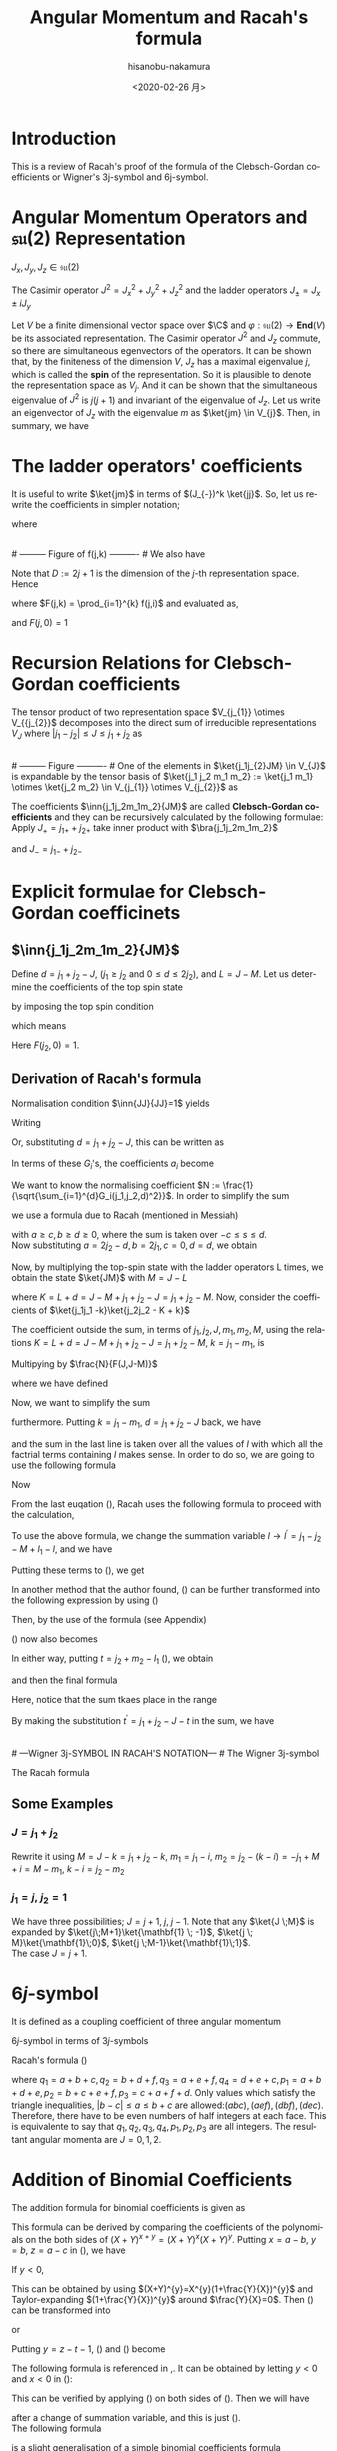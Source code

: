#+TITLE: Angular Momentum and Racah's formula
#+DATE: <2020-02-26 月>
#+AUTHOR: hisanobu-nakamura
#+EMAIL: 369bodhisattva@gmail
#+OPTIONS: ':nil *:t -:t ::t <:t H:3 \n:nil ^:t arch:headline
#+OPTIONS: author:t c:nil creator:comment d:(not "LOGBOOK") date:t
#+OPTIONS: e:t email:nil f:t inline:t num:t p:nil pri:nil stat:t
#+OPTIONS: tags:t tasks:t tex:t timestamp:t toc:nil todo:t |:t
#+CREATOR: Emacs 25.3.2 (Org mode 8.2.10)
#+DESCRIPTION:
#+EXCLUDE_TAGS: noexport
#+KEYWORDS:
#+LANGUAGE: en
#+SELECT_TAGS: export
#+LATEX_HEADER: \usepackage[margin=1.0in]{geometry}
#+LATEX_HEADER: \usepackage{mymacros}
#+LATEX_HEADER: \usepackage{amsmath,amssymb,amsthm}




* Introduction
This is a review of Racah's proof of the formula of the Clebsch-Gordan coefficients or Wigner's 3j-symbol and 6j-symbol.
* Angular Momentum Operators and $\mathfrak{su}(2)$ Representation
$J_x,J_y,J_z \in \mathfrak{su}(2)$
\begin{equation}
\label{}
[J_i,J_j] = i\epsilon_{ijk}J_k
\end{equation}
The Casimir operator $J ^2 = J_x^2 + J_y^2 + J_z^2$ and the ladder operators $J_{\pm}=J_x\pm iJ_y$
\begin{eqnarray}
\left[J^2,J_i\right] &=& 0\\
\left[J_z,J_{\pm}\right] & = & \pm J_{\pm} \\
\left[ J_+,J_- \right] &=& 2J_z\\
J^2 & = & J_-J_+ +J_z^2 + J_z \\
    &=& J_+J_- +J_z^2 - J_z 
\end{eqnarray}
Let $V$ be a finite dimensional vector space over $\C$ and $\varphi:\mathfrak{su}(2) \rightarrow \mathbf{End}(V)$ be its associated representation.
The Casimir operator $J ^2$ and $J_{z}$ commute, so there are simultaneous egenvectors of the operators. 
It can be shown that, by the finiteness of the dimension $V$, $J_{z}$ has a maximal eigenvalue $j$, which is called the *spin* of the representation.
So it is plausible to denote the representation space as $V_{j}$. And it can be shown that the simultaneous eigenvalue of $J ^2$ is $j(j+1)$ and invariant of the eigenvalue of $J_{z}$.
 Let us write an eigenvector of $J_{z}$ with the eigenvalue $m$ as $\ket{jm} \in V_{j}$. Then, in summary, we have
\begin{equation}
\label{}
J^2\ket{jm} = j(j+1)\ket{jm}, \quad J_z\ket{jm} = m\ket{jm}.
\end{equation}

* The ladder operators' coefficients
\begin{eqnarray}
J_{+}\ket{jm} & = & \sqrt{j(j+1) - m(m+1)}\ket{jm+1} \\
& = & \sqrt{(j- m)(j+ m +1)}\ket{jm+1}\\
J_{-}\ket{jm} & = & \sqrt{j(j+1) - m(m-1)}\ket{jm-1} \\
& = & \sqrt{(j+ m)(j- m +1)}\ket{jm-1}
\end{eqnarray}
It is useful to write $\ket{jm}$ in terms of $(J_{-})^k \ket{jj}$. So, let us rewrite the coefficients in simpler notation;
\begin{equation}
\label{ }
J_{-} \ket{jj-(k-1)} = f(j,k)\ket{j j-k}
\end{equation}
where
\begin{eqnarray*}
f(j,k) := \sqrt{k(2j - k +1)} \;,1\le k \le 2j
\end{eqnarray*}
# --------- Figure of f(j,k) ---------- #
#+NAME: fig:ladder_coeff
#+CAPTION: The graph of $f(j=\frac{39}{2},k)$ where $k$ is the horizontal axis.
#+ATTR_ORG: :width 100
#+ATTR_HTML: :width 400px :style border:2px solid black; display: block; margin-left: auto; margin-right: auto;
#+ATTR_LATEX: :width 80mm
[[./images/ladder_coeff.png]] \\
# --------- Figure of f(j,k) ---------- #
We also have
\begin{equation}
\label{ }
J_{+}\ket{j j-k} = f(j,k)\ket{j j-k+1}
\end{equation}
Note that $D := 2j+1$ is the dimension of the $j$-th representation space.\\
Hence
\begin{eqnarray}
(J_{-})^k \ket{jj} & = & F(j,k) \ket{j j-k}
\end{eqnarray}
where $F(j,k) = \prod_{i=1}^{k} f(j,i)$ and evaluated as,
\begin{eqnarray}
F(j,k)  & = & \sqrt{k(2j+1 - k)(k-1)(2j+1 -(k-1))\times \cdots \times 2\cdotp (2j+1 -2) \cdot 1 \cdot (2j+1 -1)} \nonumber\\
        & = & \sqrt{k(D - k)(k-1)(D -(k-1))\times \cdots \times 2\cdotp (D -2) \cdot 1 \cdot (D -1)}\nonumber\\
        & = & \sqrt{\frac{k!(2j)!}{(2j -k)!}} = k!\sqrt{_{2j}C_{k}}
\end{eqnarray}
and $F(j,0)=1$
* Recursion Relations for Clebsch-Gordan coefficients
The tensor product of two representation space $V_{j_{1}} \otimes V_{{j_{2}}$ decomposes into the direct sum of irreducible representations $V_{J}$ where $|j_{1} - j_{2}| \le J \le j_{1} +j_{2}$ as
\begin{equation}
V_{j_{1}} \otimes V_{j_{2}} = V_{|j_{1} - j_{2}|} \oplus \cdots \oplus V_{j_{1} +j_{2}}
\end{equation}
# --------- Figure ---------- #
#+NAME: fig:j-grids
#+CAPTION: Correspondence between the tensor product $V_{j_{1}}\otimes V_{j_{2}}$ and $V_{J}$ ($j_{1}=3,j_{2}=2$).
#+ATTR_ORG: :width 100
#+ATTR_HTML: :width 400px :style border:2px solid black; display: block; margin-left: auto; margin-right: auto;
#+ATTR_LATEX: :width 80mm
[[./images/j_grids.png]]\\
# --------- Figure ---------- #
One of the elements in $\ket{j_1j_{2}JM} \in V_{J}$ is expandable by the tensor basis of $\ket{j_1 j_2 m_1 m_2} := \ket{j_1 m_1} \otimes \ket{j_2 m_2} \in V_{j_{1}} \otimes V_{j_{2}}$ as
\begin{equation}
\label{}
\ket{j_1j_2 JM} = \sum_{m_1,m_2} \ket{j_1 j_2m_1m_2}\inn{j_1j_2m_1m_2}{JM}.
\end{equation}
The coefficients $\inn{j_1j_2m_1m_2}{JM}$ are called *Clebsch-Gordan coefficients* and they can be recursively calculated by the following formulae:
Apply $J_+ = j_{1+} + j_{2+}$ take inner product with $\bra{j_1j_2m_1m_2}$
\begin{eqnarray}
&&\sqrt{J(J+1) - M(M+1)}\inn{j_1 j_2 m_1 m_2}{JM+1}  \nonumber\\
&&=  \sqrt{j_1(j_1+1) - m_1(m_1-1)}\inn{j_1 j_2 m_1-1 m_2}{JM} +   \sqrt{j_2(j_2+1) - m_2(m_2-1)}\inn{j_1 j_2 m_1 m_2-1}{JM}\nonumber\\
\end{eqnarray}
and $J_- = j_{1-} + j_{2-}$ 
\begin{eqnarray}
&&\sqrt{J(J+1) - M(M-1)}\inn{j_1 j_2 m_1 m_2}{JM-1}  \nonumber\\
&&=  \sqrt{j_1(j_1+1) - m_1(m_1+1)}\inn{j_1 j_2 m_1+1 m_2}{JM} +   \sqrt{j_2(j_2+1) - m_2(m_2+1)}\inn{j_1 j_2 m_1 m_2+1}{JM}\nonumber\\
\end{eqnarray}

* Explicit formulae for Clebsch-Gordan coefficinets
** $\inn{j_1j_2m_1m_2}{JM}$
Define $d=j_1+j_2 -J$, ($j_1 \ge j_2$ and $0\le d \le 2j_2$), and $L = J-M$. Let us determine the coefficients of the top spin state
\begin{eqnarray}
\ket{JJ}  &=&  a_0\ket{j_1j_1}\ket{j_2j_2-d} + a_1\ket{j_1j_1-1}\ket{j_2j_2-d+1} + \cdots + a_d\ket{j_1j_1-d}\ket{j_2j_2} \nonumber\\
 & = & \sum_{i=0}^{d} a_i\ket{j_1j_1-i}\ket{j_2j_2-d+i}
\end{eqnarray}
by imposing the top spin condition
\begin{equation}
\label{ }
J_{+}\ket{JJ}  =  0 \implies a_{i+1}=-\frac{f(j_2,d-i)}{f(j_1,i+1)}a_i \quad (i=0,\ldots,d-1),
\end{equation}
which means
\begin{eqnarray}
 a_{i} & = & -\frac{f(j_2,d-(i-1))}{f(j_1,i)}a_{i-1} \quad (i=1,\ldots,d)\\
       & = & (-1)^i\frac{f(j_2,d-(i-1))f(j_2,d-(i-2)) \cdots f(j_2,d-1)f(j_2,d)}{f(j_1,i)f(j_1,i-1) \cdots f(j_1,2)f(j_1,1)}a_{0} \\
       & = & (-1)^i\frac{F(j_2,d)}{F(j_1,i)F(j_2,d-i)} a_{0} 
\end{eqnarray}
Here $F(j_2,0)=1$.
** Derivation of Racah's formula
Normalisation condition $\inn{JJ}{JJ}=1$ yields
\begin{eqnarray}
 \frac{1}{a_{0}^2} & = & \sum_{i=0}^{d}\frac{F(j_2,d)^2}{F(j_1,i)^2F(j_2,d-i)^2}\\
                   & = & 1+\left[ \frac{f(j_2,d)}{f(j_1,1)} \right]^2+ \cdots + \left[\frac{f(j_2,d-(i-1))f(j_2,d-(i-2)) \cdots f(j_2,d-1)f(j_2,d)}{f(j_1,i)f(j_1,i-1) \cdots f(j_1,2)f(j_1,1)}\right]^2 + \nonumber\\
		   & &   \cdots + \left[\frac{F(j_2,d)}{F(j_1,d)} \right]^2 \nonumber\\
		   & = & \frac{1}{F(j_1,d)^2} \bigg\{ (D_1-d)\cdot d\cdots (D_1-2)\cdot 2 \cdot (D_1 -1) \cdot 1 +(D_1-d)\cdot d\cdots (D_1-2)\cdot 2 \cdot (D_2-d)\cdot d + \nonumber\\
		   & &   \cdots + (D_1-d)\cdot d\cdots (D_1-i-1)\cdot (i+1) \cdot (D_2 -(d-i+1)) \cdot (d-i+1) \cdots (D_2-d)\cdot d + \cdots \bigg\} \nonumber\\
		   & = & \frac{1}{F(j_1,d)^2} \bigg\{ \frac{(d!)^2}{d!}(D_1-d)\cdot  (D_1-2)\cdot  (D_1 -1)  + \frac{(d!)^2}{1!(d-1)!}(D_1-d)\cdots (D_1-2) \cdot (D_2-d) + \nonumber\\
		   & &   \cdots + \frac{(d!)^2}{i!(d-i)!}(D_1-d)\cdot (D_1-i-1) \cdot (D_2 -(d-i+1)) \cdots (D_2-d) + \cdots \bigg\} \nonumber
\end{eqnarray}
Writing 
\begin{eqnarray}
 G_i(j_1,j_2,d) &:=& \frac{F(j_1,d)F(j_2,d)}{F(j_1,i)F(j_2,d-i)}, \\
                & = & \sqrt{\frac{(d!)^2}{(d-i)!i!}(D_2 - d)(D_2 -d-1)\cdots(D_2 - d -i+1)(D_1 - d) \cdots (D_1 - i +1)} \nonumber
\end{eqnarray}
Or, substituting  $d = j_1+j_2 -J$, this can be written as
\begin{eqnarray}
G_i(j_1,j_2,j_1+j_2 -J) & = & (-1)^i\sqrt{\frac{((j_1+j_2 -J)!)^2}{(j_1+j_2-J-i)!i!}\frac{(-j_1+j_2+J)!(j_1+J-j_2)!}{(-j_1+j_2+J -i)!(2j_1  - i)!}}. \nonumber
\end{eqnarray}
In terms of these $G_i$'s, the coefficients $a_i$ become
\begin{equation}
\label{ }
a_i = (-1)^i\frac{G_i(j_1,j_2,d)}{\sqrt{\sum_{i=1}^{d}G_i(j_1,j_2,d)^2}}.
\end{equation}
We want to know the normalising coefficient $N := \frac{1}{\sqrt{\sum_{i=1}^{d}G_i(j_1,j_2,d)^2}}$. In order to simplify the sum
\begin{eqnarray}
\sum_{i=1}^{d}G_i(j_1,j_2,d)^2 &=& \sum_{i=1}^{d}\frac{F(j_1,d)^2F(j_2,d)^2}{F(j_1,i)^2F(j_2,d-i)^2} \nonumber \\
 & = & \frac{(d!)^2}{(2j_1-d)!(2j_2-d)!} \sum_{i=1}^{d}\frac{(2j_1-i)!(2j_2-d+i)!}{i!(d-i)!},
\end{eqnarray} 
we use a formula due to Racah (mentioned in Messiah\cite{Messiah})
# ---COMBINATORIAL FORMULA--- #
\begin{equation}
\label{eq:general_binomial_coeff}
\sum_{s} \frac{(a+s)!(b-s)!}{(c+s)!(d-s)!} = \frac{(a+b+1)!(a-c)!(b-d)!}{(c+d)!(a+b-c-d+1)!}.
\end{equation}
# ---COMBINATORIAL FORMULA--- #
with $a\ge c, b\ge d \ge 0$, where the sum is taken over $-c\le s \le d$.\\
Now substituting $a = 2j_2-d, b = 2j_1, c=0, d= d$, we obtain
\begin{equation}
\label{ }
N = \sqrt{\frac{(2j_2-2d+2j_1+1)!}{d!(2j_2-d+2j_1+1)!}} = \sqrt{\frac{(2J+1)!}{(j_1+j_2 -J)!(j_1+j_2+J+1)!}}
\end{equation}
\begin{eqnarray}
a_i & = &  (-1)^iNG_i(j_1,j_2,d)\nonumber
\end{eqnarray}
Now, by multiplying the top-spin state with the ladder operators L times, we obtain the state $\ket{JM}$ with $M=J-L$
\begin{eqnarray}
J_{-}^L\ket{JJ} & = & (j_{1-} + j_{2-})^L\sum_{h=0}^{d}a_h\times \ket{j_1j_1 -h}\ket{j_2j_2-d+h} \nonumber\\
F(J,L)\ket{JJ-L}&=& \sum_{h=0}^{d}a_h\sum_{l=0}^{L}{}_LC_{l}\frac{F(j_1,h+l)F(j_2,(L+d)-(l+h))}{F(j_1,h)F(j_2,d-h)}\ket{j_1j_1 -(h + l)}\ket{j_2j_2 - (L+d) + (h + l)}  \nonumber\\
\ket{JJ-L}&=& \frac{1}{F(J,L)} \sum_{k=0}^{L+d} \left[ \sum_{k=h+l,\substack{0\le h \le d\\0\le l \le L}} a_h \times {}_LC_{l}\frac{F(j_1,k)F(j_2,K-k)}{F(j_1,h)F(j_2,d-h)}\right] \ket{j_1j_1 -k}\ket{j_2j_2 - K + k}  \nonumber\\
         &=& \frac{N}{F(J,L)} \sum_{k=0}^{L+d} F(j_1,k)F(j_2,K-k) \left[ \sum_{\substack{k=h+l\\0\le h \le d\\0\le l \le L}} \frac{ (-1)^h {}_LC_{l}G_h(j_1,j_2,d) }{F(j_1,h)F(j_2,d-h)}\right] \ket{j_1j_1 -k}\ket{j_2j_2 - K + k}  \nonumber
\end{eqnarray}
where $K=L+d = J- M + j_1 + j_2 -J = j_1 +j_2 -M$. Now, consider the coefficients of $\ket{j_1j_1 -k}\ket{j_2j_2 - K + k}$
\begin{eqnarray}
B_k & := & F(j_1,k)F(j_2,K-k) \left[ \sum_{\substack{k=h+l\\0\le h \le d\\0\le l \le L}} \frac{ (-1)^h {}_LC_{l}G_h(j_1,j_2,d) }{F(j_1,h)F(j_2,d-h)}\right] \nonumber\\
 & = & \sqrt{\frac{k!(K-k)!}{(2j_1 -k)!(2j_2-K+k)!}}  \sum_{\substack{k=h+l\\0\le h \le d\\0\le l \le L}}  (-1)^h {}_LC_{l}\sqrt{\frac{(2j_1-h)!(2j_2-d+h)!(d!)^2(2j_1-h)!(2j_2-d+h)!}{h!(d-h)!(2j_1-d)!(2j_2-d)!h!(d-h)!}}  \nonumber \\
 &=& \sqrt{\frac{k!(K-k)!}{(2j_1 -k)!(2j_2-K+k)!(2j_1-d)!(2j_2-d)!}} L!d!\sum_{\substack{k=h+l\\0\le h \le d\\0\le l \le L}}  (-1)^h \frac{(2j_1-h)!(2j_2-d+h)!}{h!(d-h)!l!(L-l)!} \nonumber 
\end{eqnarray}
The coefficient outside the sum, in terms of $j_1,j_2,J,m_1,m_2,M$, using the relations $K=L+d = J- M + j_1 + j_2 -J = j_1 +j_2 -M$, $k=j_1-m_1$, is
\begin{equation}
\label{ }
\sqrt{\frac{(j_1-m_1)!(j_2+m_1 -M)!}{(j_1 + m_1)!(j_2-m_1 +M )!(j_1-j_2 +J)!(j_2-j_1 +J)!}} (J-M)!(j_1+j_2-J)!
\end{equation}
Multipying by $\frac{N}{F(J,J-M)}$
\begin{eqnarray}
&&\sqrt{\frac{(2J+1)(j_1+j_2 -J)!}{(j_1-j_2 +J)!(j_2-j_1 +J)!(j_1+j_2+J+1)!}\frac{(j_1-m_1)!(j_2-m_2)!(J+M)!(J-M)!}{(j_1 + m_1)!(j_2+m_2 )!}} \nonumber\\
&& = \sqrt{(2J+1)}\sqrt{\Delta(j_1j_2J)}\sqrt{(j_1 + m_1)!(j_1-m_1)!(j_2+m_2 )!(j_2-m_2)!(J+M)!(J-M)!} \nonumber\\
&&\times\frac{1}{(j_1-j_2 +J)!(j_2-j_1 +J)!(j_1 + m_1)!(j_2+m_2 )!}
\end{eqnarray}
where we have defined
\begin{equation}
\label{ }
\Delta(abc) := \frac{(a+b-c)!(b+c-a)!(c+a-b)!}{(a+b+c+1)!}.
\end{equation}
Now, we want to simplify the sum
\begin{eqnarray}
&&\sum_{\substack{k=h+l\\0\le h \le d\\0\le l \le L}}  (-1)^h \frac{(2j_1-h)!(2j_2-d+h)!}{h!(d-h)!l!(L-l)!}
\end{eqnarray}
furthermore. Putting $k = j_1- m_1$, $d= j_1 + j_2 -J$ back, we have
\begin{eqnarray}
&&\sum_{\substack{k=h+l\\0\le h \le d\\0\le l \le L}}  (-1)^h \frac{(2j_1-h)!(2j_2-d+h)!}{h!(d-h)!l!(L-l)!} \nonumber\\ 
&&=\sum_{\substack{l}} (-1)^{j_1 -m_1 -l} \frac{(j_1+m_1+l)!(j_2+J-m_1-l)!}{l!(j_1-m_1-l)!(j_2-J+m_1+l)!(J-M-l)!} \nonumber
\end{eqnarray}
and the sum in the last line is taken over all the values of $l$ with which all the factrial terms containing $l$ makes sense. In order to do so, we are going to use the following formula
# ---COMBINATORIAL FORMULA--- # 
\begin{equation}
\label{eq:factorial-triad}
\frac{a!}{b!c!}= \sum_{s} \frac{(a-b)!(a-c)!}{s!(a-b-s)!(a-c-s)!(b+c-a+s)!}.
\end{equation}
# ---COMBINATORIAL FORMULA--- #
Now
\begin{eqnarray}
\label{eq:2-var-sum}
& &\sum_{\substack{l}} (-1)^{j_1 -m_1 -l} \frac{(j_1+m_1+l)!(j_2+J-m_1-l)!}{l!(j_1-m_1-l)!(j_2-J+m_1+l)!(J-M-l)!}   \nonumber\\
& = &  \sum_{\substack{l}} (-1)^{j_1 -m_1 -l} \frac{(j_1+m_1+l)!}{l!(j_2-J+m_1+l)!}\cdot\frac{(j_2+J-m_1-l)!}{(J-M-l)!(j_1-m_1-l)!} \nonumber\\
& = &  \sum_{\substack{l,l_1}} (-1)^{j_1 -m_1 -l} \frac{(j_1+m_1+l)!}{l!(j_2-J+m_1+l)!}\cdot\frac{(j_2+m_2)!(-j_1+j_2+J)!}{l_1!(j_2+m_2-l_1)!(-j_1+j_2+J-l_1)!(j_1-j_2-M-l+l_1)!} \nonumber\\
\end{eqnarray}
From the last euqation (\ref{eq:2-var-sum}), Racah uses the following formula to proceed with the calculation,
# ---COMBINATORIAL FORMULA--- #
\begin{equation}
\label{eq:alternating-factorial}
\sum_{s} (-1)^{s}\frac{(t-s)!}{s!(x-s)!(z-s)!}= \frac{(t-x)!(t-z)!}{x!z!(t-x-z)!}.
\end{equation}
# ---COMBINATORIAL FORMULA--- #
To use the above formula, we change the summation variable $l \rightarrow l^{\prime} =j_1-j_2 - M +l_1 - l$, and we have
\begin{eqnarray}
j_1+m_1+l & = & 2j_1 - j_2 - m_2 + l_1 - l^{\prime} \nonumber\\
j_2-J+m_1+l & = & j_1 - J - m_2 + l_1 - l^{\prime}.  \nonumber
\end{eqnarray}
Putting these terms to (\ref{eq:2-var-sum}), we get
\begin{eqnarray}
& &  \sum_{\substack{l^{\prime},l_1}} (-1)^{-j_2 - m_2 +l_1 -l^{\prime}} \frac{(2j_1 - j_2 - m_2 + l_1 - l^{\prime} )!}{l^{\prime}!(j_1 - J - m_2 + l_1 - l^{\prime} )!(j_1-j_2-M+l_1-l^{\prime})!}\cdot\frac{(j_2+m_2)!(-j_1+j_2+J)!}{l_1!(j_2+m_2-l_1)!(j_2-j_1+J-l_1)!} \nonumber\\
&=&  \sum_{\substack{l_1}} (-1)^{j_2 + m_2 -l_1} \frac{(j_1+m_1)!(j_1-j_2+J)!}{(j_1 - J - m_2 + l_1)!(j_1 - j_2 - M + l_1)!(J + M - l_1)!}\cdot\frac{(j_2+m_2)!(-j_1+j_2+J)!}{l_1!(j_2+m_2-l_1)!(j_2-j_1+J-l_1)!} \nonumber
\end{eqnarray}
In another method that the author found, (\ref{eq:2-var-sum}) can be further transformed into the following expression by using (\ref{eq:factorial-triad})
\begin{eqnarray}
\sum_{\substack{l,l_1, l_2}} (-1)^{j_1 -m_1 -l} & & \frac{(j_1+m_1)! (j_1 - j_2 +J)!}{l_2!(j_1+m_1-l_2)! (j_1-j_2+J-l_2)! (j_2-J-j_1+l_{2} + l)!}  \nonumber\\
                                                & & \times \frac{(j_2+m_2)!(-j_1+j_2+J)!}{l_1!(j_2+m_2-l_1)!(j_2-j_1+J-l_1)!(j_1-j_2-M+l_1-l)!}  \nonumber \\
=\sum_{\substack{l,l_1, l_2}} (-1)^{j_1 -m_1} & & \frac{(-1)^{-l}}{ (j_1-j_2-M+l_1-l)! (-j_{1}+j_2-J+l_{2} + l)!}  \nonumber\\
                                             & & \times \frac{(j_1+m_1)! (j_1 - j_2 +J)!}{l_2!(j_1+m_1-l_2)! (j_1-j_2+J-l_2)! } \cdot \frac{(j_2+m_2)!(-j_1+j_2+J)!}{l_1!(j_2+m_2-l_1)!(-j_1+j_{2}+J-l_1)!}. \nonumber \\
\end{eqnarray}
Then, by the use of the formula (see Appendix)
\begin{equation}
\label{eq:fractional-delta}
\sum_{s} \frac{(-1)^{s}}{(a+s)!(b-s)!} = (-1)^{a} \delta(a, -b)
\end{equation}
(\ref{eq:2-var-sum}) now also becomes
\begin{eqnarray}
\sum_{\substack{l_1}} (-1)^{j_2 + m_2 -l_1} \frac{(j_1+m_1)!(j_1-j_2+J)!}{(j_1 - J - m_2 + l_1)!(j_1 - j_2 - M + l_1)!(J + M - l_1)!}\cdot\frac{(j_2+m_2)!(-j_1+j_2+J)!}{l_1!(j_2+m_2-l_1)!(-j_1+j_2+J-l_1)!} \nonumber.
\end{eqnarray}
In either way, putting $t=j_2 + m_2 -l_1$ (\cite{Racah}), we obtain
\begin{eqnarray}
&&\sum_{\substack{k=h+l\\0\le h \le d\\0\le l \le L}}  (-1)^h \frac{(2j_1-h)!(2j_2-d+h)!}{h!(d-h)!l!(L-l)!} \nonumber\\
&=& \sum_{\substack{t}} (-1)^t \frac{(j_1+m_1)!(j_2+m_2)!(j_1-j_2+J)!(-j_1+j_2+J)!}{t!(j_1 + j_2 -J - t)!(j_1 - m_1 - t)!(j_2 +m_2 -t)!(J-j_2 +m_1+t)!(J-j_1 -m_2 +t)!} \nonumber,
\end{eqnarray}
and then the final formula
\begin{eqnarray}
\inn{j_1j_2m_1m_2}{JM} & = & \sqrt{(2J+1)}\sqrt{\Delta(j_1j_2J)}\sqrt{(j_1 + m_1)!(j_1-m_1)!(j_2+m_2 )!(j_2-m_2)!(J+M)!(J-M)!}  \nonumber\\
 & \times &  \sum_{\substack{t}} (-1)^t \frac{1}{t!(j_1 + j_2 -J - t)!(j_1 - m_1 - t)!(j_2 +m_2 -t)!(J-j_2 +m_1+t)!(J-j_1 -m_2 +t)!} \nonumber\\
\end{eqnarray}
Here, notice that the sum tkaes place in the range
\begin{equation}
\label{}
\max \left\{0,-(J-j_2 +m_1),-(J-j_1 -m_2)\right\} \le t \le \min \left\{j_1 + j_2 -J,j_1 - m_1,j_2 +m_2\right\}
\end{equation}
By making the substitution $t^{\prime}=j_{1}+j_{2}-J-t$ in the sum, we have
\begin{equation}
\label{}
\inn{j_1j_2m_1m_2}{JM} = (-1)^{j_{1}+j_{2}-J}\inn{j_2j_1m_2m_1}{JM}
\end{equation}
\\
# ---Wigner 3j-SYMBOL IN RACAH'S NOTATION--- #
The Wigner 3j-symbol
\begin{equation}
\label{ }
\threej{a}{b}{c}{\alpha}{\beta}{\gamma} := \frac{(-1)^{a-b-\gamma}}{\sqrt{2c+1}}\inn{ab\,\alpha\beta}{c\,-\gamma}
\end{equation} 
The Racah formula
\begin{eqnarray}
\threej{a}{b}{c}{\alpha}{\beta}{\gamma} & = & (-1)^{a-b-\gamma}\sqrt{\Delta(abc)}\sqrt{(a+\alpha)!(a-\alpha)!(b+\beta)!(b-\beta)!(c+\gamma)!(c-\gamma)!} \nonumber\\
 && \times \sum_t (-1)^t [t!(c-b+t+\alpha)!(c-a+t-\beta)!(a+b-c-t)!(a-t-\alpha)!(b-t+\beta)!]^{-1} \nonumber\\
 &&(\alpha + \beta + \gamma =0, \quad |a-b| \le c \le a+b) \nonumber
\end{eqnarray}

** Some Examples
*** $J=j_1+j_2$
\begin{eqnarray}
\ket{JJ} & = & \ket{j_1j_1}\ket{j_2j_2} \\
(J_{-})^k\ket{JJ} & = &(J_{1-}+J_{2-})^k \ket{j_1j_1}\ket{j_2j_2} \\ 
\ket{JJ-k} & = &\sum_{i=0}^{k} {}_{k}C_{i}\frac{ F(j_1,i)F(j_2,k-i)}{F(J,k)} \ket{j_1j_1-i}\ket{j_2j_2-(k-i)} \\ 
           & = &\sum_{i=0}^{k} \sqrt{\frac{ {}_{2j_1}C_{i}\cdot {}_{2j_2}C_{k-i}}{{}_{2J}C_{k}}} \ket{j_1j_1-i}\ket{j_2j_2-(k-i)}
\end{eqnarray}
Rewrite it using $M= J-k= j_1 +j_2 -k$, $m_1 = j_1 - i$, $m_2= j_2 - (k-i) = -j_1 +M +i = M - m_1$, $k-i= j_2 -m_2$
\begin{eqnarray}
\ket{j_1+j_2M}  & = &\sum_{m_1 +m_2=M} \sqrt{\frac{ {}_{2j_1}C_{j_1 -m_1}\cdot {}_{2j_2}C_{j_2-m_2}}{{}_{2J}C_{j_1 +j_2 -M}}} \ket{j_1m_1}\ket{j_2m_2}
\end{eqnarray}

\begin{eqnarray}
\inn{j_1j_2m_1m_2}{j_1+j_2M}  & = & \sqrt{\frac{ {}_{2j_1}C_{j_1 -m_1}\cdot {}_{2j_2}C_{j_2-m_2}}{{}_{2(j_1+j_2)}C_{j_1 +j_2 -M}}} \\
								& = & \sqrt{\frac{(2j_1)!(2j_2)! }{(2J)!} \frac{(J+M)!(J-M)!}{(j_1+m_1)!(j_1-m_1)!(j_2+m_2)!(j_2-m_2)!}} 
\end{eqnarray}
*** $j_1 = j, \;j_2=\mathbf{1}$
We have three possibilities; $J = j+1, \;j,\;j-1$. Note that any $\ket{J \;M}$ is expanded by $\ket{j\;M+1}\ket{\mathbf{1} \; -1}$, $\ket{j \; M}\ket{\mathbf{1}\;0}$, $\ket{j \;M-1}\ket{\mathbf{1}\;1}$.\\
 The case $J = j+1$.
\begin{eqnarray}
\sqrt{\frac{ {}_{2j}C_{j -M-1} }{{}_{2(j+1)}C_{j -M +1}}}& = &
 \sqrt{\frac{(2j)!}{(j-M-1)!(j+M+1)!} \frac{(j-M+1)!(j+M+1)!}{(2j +2)!}} \\
 & = &  \sqrt{\frac{(j-M+1)(j-M)}{(2j+2)(2j+1)} }
\end{eqnarray}
\begin{table*}[htb]
  \centering 
  \caption{}\label{}
  \begin{tabular}{|c|c|}
\hline
% after \\ : \hline or \cline{col1-col2} \cline{col3-col4} ...
 $\ket{j\;M+1}\ket{\mathbf{1} \; -1}$  &  
 $\displaystyle \sqrt{\frac{ {}_{2j}C_{j -M-1} }{{}_{2(j+1)}C_{j -M +1}}} = \sqrt{\frac{(j-M+1)(j-M)}{(2j+2)(2j+1)} }$  \\ \hline
 $\ket{j \; M}\ket{\mathbf{1}\;0}$  &   
 $\displaystyle \sqrt{\frac{ 2\cdot {}_{2j}C_{j -M} }{{}_{2(j+1)}C_{j -M+1}}} = \sqrt{\frac{2(j-M+1)(j+M+1)}{(2j+2)(2j+1)} }$  \\ \hline
 $\ket{j \;M-1}\ket{\mathbf{1}\;1}$  &  
 $\displaystyle \sqrt{\frac{ {}_{2j}C_{j -M+1} }{{}_{2(j+1)}C_{j -M+1 }}} = \sqrt{\frac{(j+M+1)(j+M)}{(2j+2)(2j+1)} }$  \\ \hline
\end{tabular}
\end{table*}

* $6j$-symbol
It is defined as a coupling coefficient of three angular momentum
\begin{eqnarray}
&  &\ket{(j_1,(j_2,j_3)j_{23})JM}  \nonumber \\
 & = & \sum_{j_{12}} [(2j_{12}+1)(2j_{23}+1)]^{\frac{1}{2}}(-1)^{j_1+j_2+j_3+J}\sixj{j_1}{j_2}{j_{12}}{j_3}{J}{j_{23}} \ket{((j_1,j_2)j_{12},j_3)JM}
\end{eqnarray}
$6j$-symbol in terms of $3j$-symbols
\begin{eqnarray}
\label{}
\sixj{a}{b}{c}{d}{e}{f} &=& \sum_{\substack{\alpha \beta \gamma \\ \delta \epsilon \varphi}} (-1)^{d+e+f+\delta + \epsilon + \varphi} \times \nonumber\\
& &\times \threej{d}{e}{c}{\delta}{-\epsilon}{\gamma} \threej{e}{f}{a}{\epsilon}{-\varphi}{\alpha} \threej{f}{d}{b}{\varphi}{-\delta}{\beta} \threej{a}{b}{c}{\alpha}{\beta}{\gamma}
\end{eqnarray}
Racah's formula (\cite{Racah})
\begin{eqnarray}
\sixj{a}{b}{c}{d}{e}{f} & = & [\Delta(abc)\Delta(aef)\Delta(cde)\Delta(bdf)]^{\frac{1}{2}} \times \nonumber \\
 & \times & \sum_{x}\frac{(x+1)!}{ [(p_1 -x)(p_2 -x)!(p_3 -x)!(x-q_1)!(x-q_2)!(x-q_3)!(x-q_4)!]} \nonumber\\
\end{eqnarray}
where $q_1 = a+b+c, q_2 = b + d + f, q_3 = a+e+f, q_4 = d+e+c, p_1 = a+b+d+e, p_2 = b+c+e+f, p_3 = c+a+f+d$.
Only values which satisfy the triangle inequalities, $|b-c|\le a \le b+c$ are allowed:$(abc),(aef),(dbf),(dec)$. Therefore, there have to be even numbers of half integers at each face. This is equivalente to say that $q_1, q_2, q_3 , q_4, p_1, p_2, p_3$ are all integers.
\exa{ $j_1=j_2=\frac{1}{2}, j_3=1$ }
The resultant angular momenta are $J = 0, 1,2$.
\begin{eqnarray}
\left(\mathbf{\frac{1}{2}} \otimes \mathbf{\frac{1}{2}} \right) \otimes \mathbf{1}  
    & = & \mathbf{ \left(\left[\left(\frac{1}{2},\frac{1}{2}\right) 0 \right] \oplus \left[\left(\frac{1}{2},\frac{1}{2}\right) 1 \right]\right) \otimes 1}\nonumber\\
    & = & \mathbf{  \left[\left(\left(\frac{1}{2},\frac{1}{2}\right) 0, 1 \right) 1 \right] \oplus \left[\left(\left(\frac{1}{2},\frac{1}{2}\right) 1, 1 \right) 0 \right] \oplus \left[\left(\left(\frac{1}{2}, \frac{1}{2}\right) 1, 1 \right) 1 \right] \oplus \left[\left(\left(\frac{1}{2}, \frac{1}{2}\right) 1, 1 \right) 2 \right]} \nonumber
\end{eqnarray}
\begin{eqnarray}
\mathbf{\frac{1}{2}} \otimes \left( \mathbf{\frac{1}{2}}  \otimes \mathbf{1} \right) 
    & = & \mathbf{\frac{1}{2} \otimes\left(\left[\left(\frac{1}{2}, 1\right) \frac{1}{2} \right] \oplus \left[\left(\frac{1}{2}, 1 \right) \frac{3}{2} \right]\right) }\nonumber\\
    & = & \mathbf{ \left[\left(\frac{1}{2}, \left(\frac{1}{2}, 1 \right) \frac{1}{2} \right) 0\right] \oplus \left[\left(\frac{1}{2}, \left(\frac{1}{2}, 1\right) \frac{1}{2} \right) 1 \right] \oplus \left[\left( \frac{1}{2}, \left(\frac{1}{2}, 1 \right) \frac{3}{2} \right) 1 \right] \oplus \left[\left(\frac{1}{2}, \left(\frac{1}{2}, 1 \right) \frac{3}{2} \right) 2 \right] }\nonumber
\end{eqnarray}
# ---Appendix--- #
\appendix
* Addition of Binomial Coefficients
The addition formula for binomial coefficients is given as
\begin{equation}
\label{eq:addition-theorem}
\sum_{s} \binom{x}{s} \binom{y}{z-s} = \binom{x+y}{z}.
\end{equation}
This formula can be derived by comparing the coefficients of the polynomials on the both sides of $(X+Y)^{x+y}=(X+Y)^{x}(X+Y)^{y}$.
Putting $x = a-b$, $y=b$, $z=a-c$ in (\ref{eq:addition-theorem}), we have
\begin{equation}
\label{fml:triple-formula}
\frac{a!}{b!c!}= \sum_{s} \frac{(a-b)!(a-c)!}{s!(a-b-s)!(a-c-s)!(b+c-a+s)!}.
\end{equation}
If $y < 0$, 
\begin{equation}
\label{sub:negative-y}
\binom{y}{z-s} = (-1)^{z-s} \binom{z-s-y-1}{z-s}.
\end{equation}
This can be obtained by using $(X+Y)^{y}=X^{y}(1+\frac{Y}{X})^{y}$ and Taylor-expanding $(1+\frac{Y}{X})^{y}$ around $\frac{Y}{X}=0$.
Then (\ref{eq:addition-theorem}) can be transformed into
\begin{equation}
\label{eq:negative-y1}
\sum_{s}(-1)^{s} \binom{x}{s} \binom{z-s-y-1}{z-s} = (-1)^{z}\binom{x+y}{z}, \; (x+y \ge 0)
\end{equation}
or
\begin{equation}
\label{eq:negative-y2}
\sum_{s}(-1)^{s} \binom{x}{s} \binom{z-s-y-1}{z-s} = \binom{z-x-y-1}{z}, \;(x+y < 0)
\end{equation}
Putting $y=z-t-1$, (\ref{eq:negative-y1}) and (\ref{eq:negative-y2}) become
\begin{equation}
\label{ }
\sum_{s} (-1)^{s}\frac{(t-s)!}{s!(x-s)!(z-s)!}= (-1)^z \frac{(t-z)!(x+z-t-1)!}{x!z!(x-t-1)!}, \;( x > t \ge z \ge 0).
\end{equation}
\begin{equation}
\label{}
\sum_{s} (-1)^{s}\frac{(t-s)!}{s!(x-s)!(z-s)!}= \frac{(t-x)!(t-z)!}{x!z!(t-x-z)!}, \; (t \ge x,z \ge 0).
\end{equation}
The following formula is referenced in \cite{Messiah},\cite{Racah}. It can be obtained by letting $y <0$ and $x<0$ in (\ref{eq:addition-theorem}):
\begin{equation}
\label{eq:general_binomial_coeff}
\sum_{s} \frac{(a+s)!(b-s)!}{(c+s)!(d-s)!} = \frac{(a+b+1)!(a-c)!(b-d)!}{(c+d)!(a+b-c-d+1)!}.
\end{equation}
This can be verified by applying (\ref{sub:negative-y}) on both sides of (\ref{eq:addition-theorem}). Then we will have
\begin{equation}
\label{eq:}
\sum_{s} \binom{a+s}{c+s}\binom{b-s}{d-s} = \binom{a+b+1}{c+d}
\end{equation}
after a change of summation variable, and this is just (\ref{eq:general_binomial_coeff}).\\
The following formula 
\begin{equation}
\label{eq:fractional-delta}
\sum_{s} \frac{(-1)^{s}}{(a+s)!(b-s)!} = (-1)^{a} \delta(a, -b)
\end{equation}
is a slight generalisation of a simple binomial coefficients formula
\begin{equation}
\label{eq:}
(X-Y)^{K} = \sum_{l=0}^{K} (-1)^{l} \binom{K}{l} X^{K-l}Y^{l}
\end{equation}
(\ref{eq:fractional-delta}) is obtained when we set $X=Y=1$.
# -----------  Bibliography ---------------- #
\begin{thebibliography}{10}
\bibitem{Messiah}
  Albert Messiah, Quantum Mechanics, Dover (1995)
\bibitem{Racah}
  Giulio Racah, Theory of Complex Spectra.I\&II, Phys. Rev. 61\&62 (1942)
\bibitem{Pon_Regg}
  G. Ponzano and T. Regge, "Semiclassical limit of Racah coefficients" in \textit{Spectroscopic and group theoretical methods in physics}, (ed. Bloch et al), North Holland Publ. Co., Amsterdam, 1968
\end{thebibliography}

